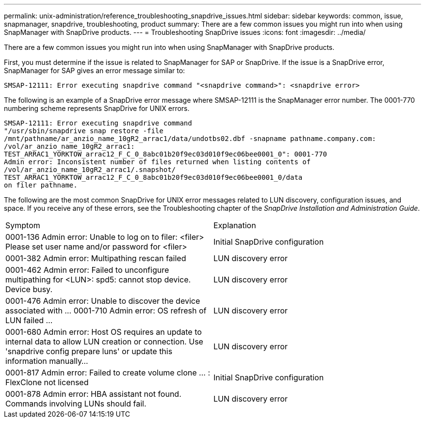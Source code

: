 ---
permalink: unix-administration/reference_troubleshooting_snapdrive_issues.html
sidebar: sidebar
keywords: common, issue, snapmanager, snapdrive, troubleshooting, product
summary: There are a few common issues you might run into when using SnapManager with SnapDrive products.
---
= Troubleshooting SnapDrive issues
:icons: font
:imagesdir: ../media/

[.lead]
There are a few common issues you might run into when using SnapManager with SnapDrive products.

First, you must determine if the issue is related to SnapManager for SAP or SnapDrive. If the issue is a SnapDrive error, SnapManager for SAP gives an error message similar to:

----
SMSAP-12111: Error executing snapdrive command "<snapdrive command>": <snapdrive error>
----

The following is an example of a SnapDrive error message where SMSAP-12111 is the SnapManager error number. The 0001-770 numbering scheme represents SnapDrive for UNIX errors.

----
SMSAP-12111: Error executing snapdrive command
"/usr/sbin/snapdrive snap restore -file
/mnt/pathname/ar_anzio_name_10gR2_arrac1/data/undotbs02.dbf -snapname pathname.company.com:
/vol/ar_anzio_name_10gR2_arrac1:
TEST_ARRAC1_YORKTOW_arrac12_F_C_0_8abc01b20f9ec03d010f9ec06bee0001_0": 0001-770
Admin error: Inconsistent number of files returned when listing contents of
/vol/ar_anzio_name_10gR2_arrac1/.snapshot/
TEST_ARRAC1_YORKTOW_arrac12_F_C_0_8abc01b20f9ec03d010f9ec06bee0001_0/data
on filer pathname.
----

The following are the most common SnapDrive for UNIX error messages related to LUN discovery, configuration issues, and space. If you receive any of these errors, see the Troubleshooting chapter of the _SnapDrive Installation and Administration Guide_.

|===
| Symptom| Explanation
a|
0001-136 Admin error: Unable to log on to filer: <filer> Please set user name and/or password for <filer>
a|
Initial SnapDrive configuration
a|
0001-382 Admin error: Multipathing rescan failed
a|
LUN discovery error
a|
0001-462 Admin error: Failed to unconfigure multipathing for <LUN>: spd5: cannot stop device. Device busy.
a|
LUN discovery error
a|
0001-476 Admin error: Unable to discover the device associated with ... 0001-710 Admin error: OS refresh of LUN failed ...
a|
LUN discovery error
a|
0001-680 Admin error: Host OS requires an update to internal data to allow LUN creation or connection. Use 'snapdrive config prepare luns' or update this information manually...
a|
LUN discovery error
a|
0001-817 Admin error: Failed to create volume clone ... : FlexClone not licensed
a|
Initial SnapDrive configuration
a|
0001-878 Admin error: HBA assistant not found. Commands involving LUNs should fail.
a|
LUN discovery error
|===

